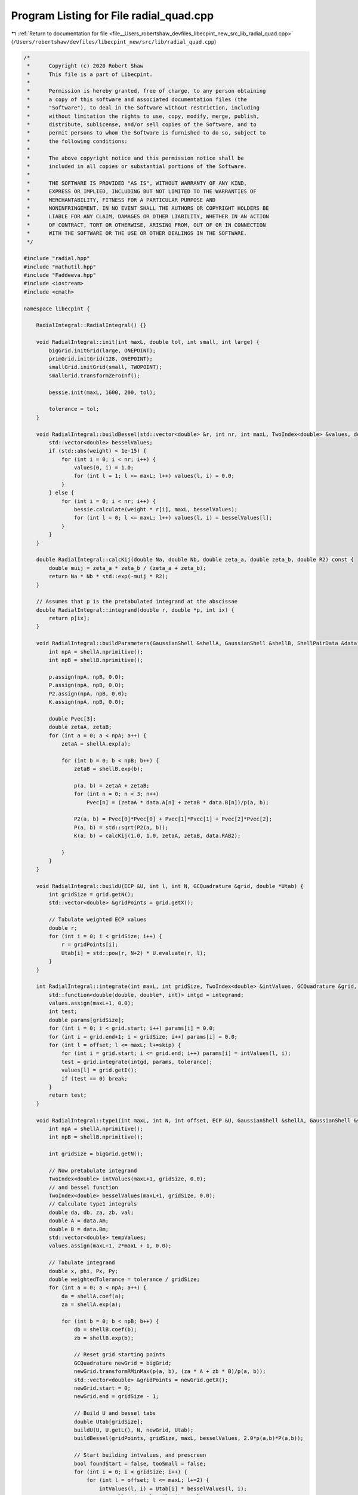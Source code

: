 
.. _program_listing_file__Users_robertshaw_devfiles_libecpint_new_src_lib_radial_quad.cpp:

Program Listing for File radial_quad.cpp
========================================

|exhale_lsh| :ref:`Return to documentation for file <file__Users_robertshaw_devfiles_libecpint_new_src_lib_radial_quad.cpp>` (``/Users/robertshaw/devfiles/libecpint_new/src/lib/radial_quad.cpp``)

.. |exhale_lsh| unicode:: U+021B0 .. UPWARDS ARROW WITH TIP LEFTWARDS

.. code-block:: cpp

   /* 
    *      Copyright (c) 2020 Robert Shaw
    *      This file is a part of Libecpint.
    *
    *      Permission is hereby granted, free of charge, to any person obtaining
    *      a copy of this software and associated documentation files (the
    *      "Software"), to deal in the Software without restriction, including
    *      without limitation the rights to use, copy, modify, merge, publish,
    *      distribute, sublicense, and/or sell copies of the Software, and to
    *      permit persons to whom the Software is furnished to do so, subject to
    *      the following conditions:
    *
    *      The above copyright notice and this permission notice shall be
    *      included in all copies or substantial portions of the Software.
    *
    *      THE SOFTWARE IS PROVIDED "AS IS", WITHOUT WARRANTY OF ANY KIND,
    *      EXPRESS OR IMPLIED, INCLUDING BUT NOT LIMITED TO THE WARRANTIES OF
    *      MERCHANTABILITY, FITNESS FOR A PARTICULAR PURPOSE AND
    *      NONINFRINGEMENT. IN NO EVENT SHALL THE AUTHORS OR COPYRIGHT HOLDERS BE
    *      LIABLE FOR ANY CLAIM, DAMAGES OR OTHER LIABILITY, WHETHER IN AN ACTION
    *      OF CONTRACT, TORT OR OTHERWISE, ARISING FROM, OUT OF OR IN CONNECTION
    *      WITH THE SOFTWARE OR THE USE OR OTHER DEALINGS IN THE SOFTWARE.
    */
   
   #include "radial.hpp"
   #include "mathutil.hpp"
   #include "Faddeeva.hpp"
   #include <iostream>
   #include <cmath>
   
   namespace libecpint {
   
       RadialIntegral::RadialIntegral() {}
   
       void RadialIntegral::init(int maxL, double tol, int small, int large) {
           bigGrid.initGrid(large, ONEPOINT);
           primGrid.initGrid(128, ONEPOINT); 
           smallGrid.initGrid(small, TWOPOINT);
           smallGrid.transformZeroInf();
       
           bessie.init(maxL, 1600, 200, tol);
       
           tolerance = tol;
       }
   
       void RadialIntegral::buildBessel(std::vector<double> &r, int nr, int maxL, TwoIndex<double> &values, double weight) {
           std::vector<double> besselValues;
           if (std::abs(weight) < 1e-15) {
               for (int i = 0; i < nr; i++) {
                   values(0, i) = 1.0;
                   for (int l = 1; l <= maxL; l++) values(l, i) = 0.0;
               }
           } else {
               for (int i = 0; i < nr; i++) {
                   bessie.calculate(weight * r[i], maxL, besselValues);
                   for (int l = 0; l <= maxL; l++) values(l, i) = besselValues[l];
               }
           }
       }
   
       double RadialIntegral::calcKij(double Na, double Nb, double zeta_a, double zeta_b, double R2) const {
           double muij = zeta_a * zeta_b / (zeta_a + zeta_b);
           return Na * Nb * std::exp(-muij * R2);
       }
   
       // Assumes that p is the pretabulated integrand at the abscissae
       double RadialIntegral::integrand(double r, double *p, int ix) {
           return p[ix];
       }
   
       void RadialIntegral::buildParameters(GaussianShell &shellA, GaussianShell &shellB, ShellPairData &data) {
           int npA = shellA.nprimitive();
           int npB = shellB.nprimitive();
   
           p.assign(npA, npB, 0.0);
           P.assign(npA, npB, 0.0);
           P2.assign(npA, npB, 0.0);
           K.assign(npA, npB, 0.0);
   
           double Pvec[3];
           double zetaA, zetaB;
           for (int a = 0; a < npA; a++) {
               zetaA = shellA.exp(a);
           
               for (int b = 0; b < npB; b++) {
                   zetaB = shellB.exp(b);
               
                   p(a, b) = zetaA + zetaB;
                   for (int n = 0; n < 3; n++) 
                       Pvec[n] = (zetaA * data.A[n] + zetaB * data.B[n])/p(a, b);
               
                   P2(a, b) = Pvec[0]*Pvec[0] + Pvec[1]*Pvec[1] + Pvec[2]*Pvec[2];
                   P(a, b) = std::sqrt(P2(a, b));
                   K(a, b) = calcKij(1.0, 1.0, zetaA, zetaB, data.RAB2);
               
               }
           }
       }
   
       void RadialIntegral::buildU(ECP &U, int l, int N, GCQuadrature &grid, double *Utab) {
           int gridSize = grid.getN();
           std::vector<double> &gridPoints = grid.getX();
       
           // Tabulate weighted ECP values
           double r;
           for (int i = 0; i < gridSize; i++) {
               r = gridPoints[i];
               Utab[i] = std::pow(r, N+2) * U.evaluate(r, l);
           }
       }
   
       int RadialIntegral::integrate(int maxL, int gridSize, TwoIndex<double> &intValues, GCQuadrature &grid, std::vector<double> &values, int offset, int skip) {
           std::function<double(double, double*, int)> intgd = integrand; 
           values.assign(maxL+1, 0.0);
           int test;
           double params[gridSize];
           for (int i = 0; i < grid.start; i++) params[i] = 0.0;
           for (int i = grid.end+1; i < gridSize; i++) params[i] = 0.0;
           for (int l = offset; l <= maxL; l+=skip) {
               for (int i = grid.start; i <= grid.end; i++) params[i] = intValues(l, i); 
               test = grid.integrate(intgd, params, tolerance);
               values[l] = grid.getI();
               if (test == 0) break;
           }
           return test;
       }
   
       void RadialIntegral::type1(int maxL, int N, int offset, ECP &U, GaussianShell &shellA, GaussianShell &shellB, ShellPairData &data, TwoIndex<double> &values) {
           int npA = shellA.nprimitive();
           int npB = shellB.nprimitive();
       
           int gridSize = bigGrid.getN();
   
           // Now pretabulate integrand
           TwoIndex<double> intValues(maxL+1, gridSize, 0.0);
           // and bessel function
           TwoIndex<double> besselValues(maxL+1, gridSize, 0.0);
           // Calculate type1 integrals
           double da, db, za, zb, val;
           double A = data.Am;
           double B = data.Bm;
           std::vector<double> tempValues;
           values.assign(maxL+1, 2*maxL + 1, 0.0);
       
           // Tabulate integrand
           double x, phi, Px, Py;
           double weightedTolerance = tolerance / gridSize;
           for (int a = 0; a < npA; a++) {
               da = shellA.coef(a);
               za = shellA.exp(a);
           
               for (int b = 0; b < npB; b++) {
                   db = shellB.coef(b);
                   zb = shellB.exp(b);
               
                   // Reset grid starting points
                   GCQuadrature newGrid = bigGrid;
                   newGrid.transformRMinMax(p(a, b), (za * A + zb * B)/p(a, b));
                   std::vector<double> &gridPoints = newGrid.getX();
                   newGrid.start = 0;
                   newGrid.end = gridSize - 1;
               
                   // Build U and bessel tabs
                   double Utab[gridSize];
                   buildU(U, U.getL(), N, newGrid, Utab);
                   buildBessel(gridPoints, gridSize, maxL, besselValues, 2.0*p(a,b)*P(a,b));
               
                   // Start building intvalues, and prescreen
                   bool foundStart = false, tooSmall = false;
                   for (int i = 0; i < gridSize; i++) {
                       for (int l = offset; l <= maxL; l+=2) {
                           intValues(l, i) = Utab[i] * besselValues(l, i); 
                           tooSmall = intValues(l, i) < tolerance;
                       }
                       if (!tooSmall && !foundStart) {
                           foundStart = true; 
                           newGrid.start = i;
                       }
                       if (tooSmall && foundStart) {
                           newGrid.end = i-1;
                           break;
                       }
                   }
               
                   for (int i = newGrid.start; i <= newGrid.end; i++) {
                       val = -p(a, b) * (gridPoints[i]*(gridPoints[i] - 2*P(a, b)) + P2(a, b));
                       val = std::exp(val);
                       for (int l = offset; l <= maxL; l+=2)
                           intValues(l, i) *= val;
                   }
   
                   int test = integrate(maxL, gridSize, intValues, newGrid, tempValues, offset, 2);
                   if (test == 0) std::cerr << "Failed to converge: \n";
                   
                   // Calculate real spherical harmonic
                   x = std::abs(P(a, b)) < 1e-12 ? 0.0 : (za * data.A[2] + zb * data.B[2]) / (p(a, b) * P(a, b));
                   Py = (za * data.A[1] + zb * data.B[1]) / p(a, b);
                   Px = (za * data.A[0] + zb * data.B[0]) / p(a, b);
                   phi = std::atan2(Py, Px);
   
                   TwoIndex<double> harmonics = realSphericalHarmonics(maxL, x, phi);
                   for (int l = offset; l <= maxL; l+=2) {
                       for (int mu = -l; mu <= l; mu++)
                           values(l, l+mu) += da * db * harmonics(l, l+mu) * K(a, b) * tempValues[l];
                   }
               }
           }
           //std::cout << "\n\n";
       }
   
       // F_a(lam, r) = sum_{i in a} d_i K_{lam}(2 zeta_a A r)*std::exp(-zeta_a(r - A)^2)
       void RadialIntegral::buildF(GaussianShell &shell, double A, int lstart, int lend, std::vector<double> &r, int nr, int start, int end, TwoIndex<double> &F) {
           int np = shell.nprimitive();
           
           double weight, zeta, c;
           TwoIndex<double> besselValues(lend+1, nr, 0.0);
       
           F.assign(lend + 1, nr, 0.0);
           for (int a = 0; a < np; a++) {
               zeta = shell.exp(a);
               c = shell.coef(a);
               weight = 2.0 * zeta * A;
           
               buildBessel(r, nr, lend, besselValues, weight);
           
               for (int i = start; i <= end; i++) {
                   weight = r[i] - A;
                   weight = c * std::exp(-zeta * weight * weight);
               
                   for (int l = lstart; l <= lend; l++) 
                       F(l, i) += weight * besselValues(l, i); 
               }
           }
       }
       
       double RadialIntegral::estimate_type2(int N, int l1, int l2, double n, double a, double b, double A, double B) {
           std::vector<double> besselValues1, besselValues2; 
           double kA = 2.0*a*A;
           double kB = 2.0*b*B;
           double c0 = std::max(N - l1 - l2, 0);
           double c1_min = kA + kB;
           double p = a + b + n;
   
           double P = c1_min + std::sqrt(c1_min*c1_min + 8.0*p*c0);
           P /= (4.0*p);
   
           double zA = P - A; 
           double zB = P - B;
           bessie.calculate(kA * P, l1, besselValues1);
           bessie.calculate(kB * P, l2, besselValues2);  
           double Fres = std::pow(P, N) * std::exp(-n * P * P - a * zA * zA - b * zB * zB) * besselValues1[l1] * besselValues2[l2];
           return (0.5 * std::sqrt(M_PI/p) * Fres * (1.0 + Faddeeva::erf(std::sqrt(p)*P)));
       }
   
       void RadialIntegral::type2(int l, int l1start, int l1end, int l2start, int l2end, int N, ECP &U, GaussianShell &shellA, GaussianShell &shellB, ShellPairData &data, TwoIndex<double> &values) {
       
           std::function<double(double, double*, int)> intgd = integrand; 
   
           int npA = shellA.nprimitive();
           int npB = shellB.nprimitive();
       
           double A = data.Am;
           double B = data.Bm;
   
           // Start with the small grid
           // Pretabulate U
           int gridSize = smallGrid.getN();
           std::vector<double> &gridPoints = smallGrid.getX();
       
           // Reset grid starting points
           smallGrid.start = 0;
           smallGrid.end = gridSize-1;
       
           double Utab[gridSize];
           buildU(U, l, N, smallGrid, Utab);
           values.assign(l1end+1, l2end+1, 0.0);
       
           // Build the F matrices
           if (A < 1e-15) l1end = 0; 
           if (B < 1e-15) l2end = 0; 
           TwoIndex<double> Fa;
           TwoIndex<double> Fb;
           buildF(shellA, data.Am, l1start, l1end, gridPoints, gridSize, smallGrid.start, smallGrid.end, Fa);
           buildF(shellB, data.Bm, l2start, l2end, gridPoints, gridSize, smallGrid.start, smallGrid.end, Fb);
       
           // Build the integrals
           bool foundStart, tooSmall;
           std::vector<int> tests((l1end +1) * (l2end+1));
           double params[gridSize]; 
           bool failed = false;
           int ix = 0;
           for (int l1 = 0; l1 <= l1end; l1++) {
               int l2start = (l1 + N) % 2;
               for (int l2 = l2start; l2 <= l2end; l2+=2) {
                   
                   for (int i = 0; i < gridSize; i++) params[i] = Utab[i] * Fa(l1, i) * Fb(l2, i);
                   tests[ix] = smallGrid.integrate(intgd, params, tolerance);
                   failed = failed || (tests[ix] == 0); 
                   values(l1, l2) = tests[ix] == 0 ? 0.0 : smallGrid.getI();
                   ix++; 
               
               }
           }
       
           if (failed) {
               // Not converged, switch to big grid
               double zeta_a, zeta_b, c_a, c_b;
                   
               gridSize = bigGrid.getN();
               Fa.assign(l1end+1, gridSize, 0.0);
               Fb.assign(l2end+1, gridSize, 0.0);
           
               for (int a = 0; a < npA; a++) {
                   c_a = shellA.coef(a);
                   zeta_a = shellA.exp(a);
               
                   for (int b = 0; b < npB; b++) {
                       c_b = shellB.coef(b);
                       zeta_b = shellB.exp(b);
                   
                       GCQuadrature newGrid = bigGrid;
                       newGrid.transformRMinMax(p(a, b), (zeta_a * A + zeta_b * B)/p(a, b));
                       std::vector<double> &gridPoints2 = newGrid.getX();
                       newGrid.start = 0;
                       newGrid.end = gridSize - 1;
               
                       // Build U and bessel tabs
                       double Utab2[gridSize];
                       buildU(U, l, N, newGrid, Utab2);
                       buildBessel(gridPoints2, gridSize, l1end, Fa, 2.0*zeta_a*A);
                       buildBessel(gridPoints2, gridSize, l2end, Fb, 2.0*zeta_b*B);
                   
                       double Xvals[gridSize];
                       double ria, rib;
                       for (int i = 0; i < gridSize; i++) {
                           ria = gridPoints2[i] - A;
                           rib = gridPoints2[i] - B;
                           Xvals[i] = std::exp(-zeta_a*ria*ria -zeta_b*rib*rib) * Utab2[i];
                       }
                   
                       double params2[gridSize]; 
                       int test;
                       ix = 0;
                       for (int l1 = 0; l1 <= l1end; l1++) {
                           int l2start = (l1 + N) % 2; 
                           
                           for (int l2 = l2start; l2 <= l2end; l2+=2) {
                           
                               if (tests[ix] == 0) {
                                   for (int i = 0; i < gridSize; i++)
                                       params2[i] = Xvals[i] * Fa(l1, i) * Fb(l2, i);
                                   test = newGrid.integrate(intgd, params2, tolerance); 
                                   if (test == 0) std::cerr << "Failed at second attempt" << std::endl;
                                   values(l1, l2) += c_a * c_b * newGrid.getI(); 
                               }
                               ix++; 
                           
                           }
                       }
                   
                   }
               }
           
           }
       }
   
   }
